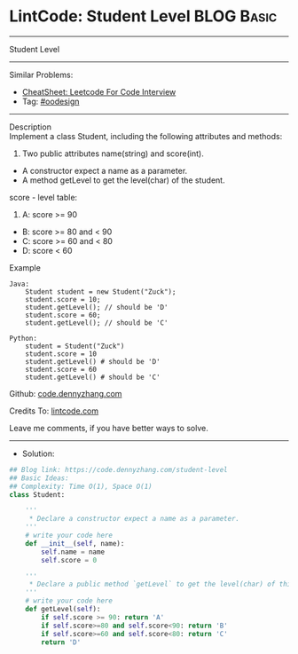 * LintCode: Student Level                                        :BLOG:Basic:
#+STARTUP: showeverything
#+OPTIONS: toc:nil \n:t ^:nil creator:nil d:nil
:PROPERTIES:
:type:     oodesign
:END:
---------------------------------------------------------------------
Student Level
---------------------------------------------------------------------
#+BEGIN_HTML
<a href="https://github.com/dennyzhang/code.dennyzhang.com/tree/master/problems/student-level"><img align="right" width="200" height="183" src="https://www.dennyzhang.com/wp-content/uploads/denny/watermark/github.png" /></a>
#+END_HTML
Similar Problems:
- [[https://cheatsheet.dennyzhang.com/cheatsheet-leetcode-A4][CheatSheet: Leetcode For Code Interview]]
- Tag: [[https://code.dennyzhang.com/review-oodesign][#oodesign]]
---------------------------------------------------------------------
Description
Implement a class Student, including the following attributes and methods:

1. Two public attributes name(string) and score(int).
- A constructor expect a name as a parameter.
- A method getLevel to get the level(char) of the student.

score - level table:

1. A: score >= 90
- B: score >= 80 and < 90
- C: score >= 60 and < 80
- D: score < 60

Example
#+BEGIN_EXAMPLE
Java:
    Student student = new Student("Zuck");
    student.score = 10;
    student.getLevel(); // should be 'D'
    student.score = 60;
    student.getLevel(); // should be 'C'

Python:
    student = Student("Zuck")
    student.score = 10
    student.getLevel() # should be 'D'
    student.score = 60
    student.getLevel() # should be 'C'
#+END_EXAMPLE

Github: [[https://github.com/dennyzhang/code.dennyzhang.com/tree/master/problems/student-level][code.dennyzhang.com]]

Credits To: [[https://www.lintcode.com/problem/student-level/description][lintcode.com]]

Leave me comments, if you have better ways to solve.
---------------------------------------------------------------------
- Solution:

#+BEGIN_SRC python
## Blog link: https://code.dennyzhang.com/student-level
## Basic Ideas:
## Complexity: Time O(1), Space O(1)
class Student:
    
    '''
     * Declare a constructor expect a name as a parameter.
    '''
	# write your code here
    def __init__(self, name):
        self.name = name
        self.score = 0
    
    '''
     * Declare a public method `getLevel` to get the level(char) of this student.
    '''
    # write your code here
    def getLevel(self):
        if self.score >= 90: return 'A'
        if self.score>=80 and self.score<90: return 'B'
        if self.score>=60 and self.score<80: return 'C'
        return 'D'
#+END_SRC

#+BEGIN_HTML
<div style="overflow: hidden;">
<div style="float: left; padding: 5px"> <a href="https://www.linkedin.com/in/dennyzhang001"><img src="https://www.dennyzhang.com/wp-content/uploads/sns/linkedin.png" alt="linkedin" /></a></div>
<div style="float: left; padding: 5px"><a href="https://github.com/dennyzhang"><img src="https://www.dennyzhang.com/wp-content/uploads/sns/github.png" alt="github" /></a></div>
<div style="float: left; padding: 5px"><a href="https://www.dennyzhang.com/slack" target="_blank" rel="nofollow"><img src="https://www.dennyzhang.com/wp-content/uploads/sns/slack.png" alt="slack"/></a></div>
</div>
#+END_HTML
